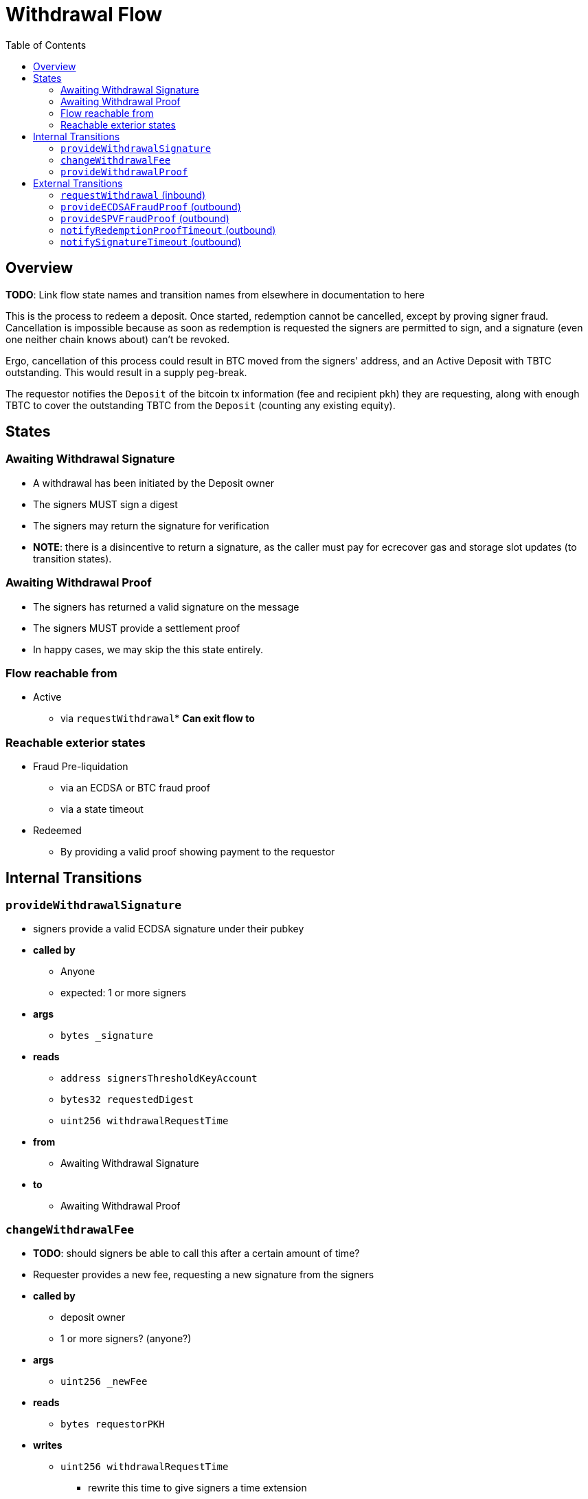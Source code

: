 :toc: macro

= Withdrawal Flow

ifndef::tbtc[toc::[]]


== Overview

*TODO*: Link flow state names and transition names from elsewhere in
documentation to here

This is the process to redeem a deposit. Once started, redemption cannot be
cancelled, except by proving signer fraud. Cancellation is impossible because
as soon as redemption is requested the signers are permitted to sign, and a
signature (even one neither chain knows about) can't be revoked.

Ergo, cancellation of this process could result in BTC moved from the signers'
address, and an Active Deposit with TBTC outstanding. This would result in a
supply peg-break.

The requestor notifies the `Deposit` of the bitcoin tx information (fee and
recipient pkh) they are requesting, along with enough TBTC to cover the
outstanding TBTC from the `Deposit` (counting any existing equity).

== States

=== Awaiting Withdrawal Signature
* A withdrawal has been initiated by the Deposit owner
* The signers MUST sign a digest
* The signers may return the signature for verification
* *NOTE*: there is a disincentive to return a signature, as the caller must
	pay for ecrecover gas and storage slot updates (to transition states).

=== Awaiting Withdrawal Proof
* The signers has returned a valid signature on the message
* The signers MUST provide a settlement proof
* In happy cases, we may skip the this state entirely.

=== Flow reachable from
* Active
** via `requestWithdrawal`* *Can exit flow to*

=== Reachable exterior states
* Fraud Pre-liquidation
** via an ECDSA or BTC fraud proof
** via a state timeout
* Redeemed
** By providing a valid proof showing payment to the requestor

== Internal Transitions
=== `provideWithdrawalSignature`
* signers provide a valid ECDSA signature under their pubkey
* *called by*
** Anyone
** expected: 1 or more signers
* *args*
** `bytes _signature`
* *reads*
** `address signersThresholdKeyAccount`
** `bytes32 requestedDigest`
** `uint256 withdrawalRequestTime`
* *from*
** Awaiting Withdrawal Signature
* *to*
** Awaiting Withdrawal Proof

=== `changeWithdrawalFee`
* *TODO*: should signers be able to call this after a certain amount of time?
* Requester provides a new fee, requesting a new signature from the signers
* *called by*
** deposit owner
** 1 or more signers? (anyone?)
* *args*
** `uint256 _newFee`
* *reads*
** `bytes requestorPKH`
* *writes*
** `uint256 withdrawalRequestTime`
*** rewrite this time to give signers a time extension
*** prevents requestor trolling
* *from*
** Awaiting Withdrawal Proof
* *to*
** Awaiting Withdrawal Signature

=== `provideWithdrawalProof`
* signers provides a valid Bitcoin SPV Proof of payment to the requestor
* *called by*
** Anyone
** expected: 1 or more signers
* *args*
** `bytes _bitcoinTX`
** `bytes _merkleProof`
** `bytes _bitcoinHeaders`
* *reads*
** `bytes requestorPKH`
** `uint256 oracleDifficultyReq`
** `uint256 depositSize`
** `uint256 fee`
* *writes*
** `mapping(address => uint256) balances`
*** on TBTC ERC20 Contract
*** 1 time for each signer
*** 1 time for the deposit contract
* *from*
** Awaiting Withdrawal Proof
** Awaiting Withdrawal Signature
* *to*
** Redeemed

== External Transitions
=== `requestWithdrawal` (inbound)
* *TODO*: link this elsewhere
* Deposit owner requests a withdrawal
* *called by*
** deposit owner
* *args*
** `uint256 _fee`
*** *TODO*: we should decide on a minimum fee >20=sat/vbyte
** `bytes _requestorPKH`
* *reads*
** `address depositOwner`
* *writes*
** `bytes requestorPKH`
*** the bitcoin hash160 pubkeyhash to which to deliver BTC
** `uint256 outstandingTBTC`
*** check that the `Deposit`'s TBTC has been returned
*** this is a derived attribute from UTXO size and equity
** `uint256 withdrawalRequestTime`
*** start timeouts for signers wrt signing and withdrawal
** `mapping(address => uint256) balances`
*** change requestor balance on TBTC ERC20 Contract
** `uint256 totalSupply`
*** change total supply (burn) on TBTC ERC20 Contract
* *from*
** Active
* *to*
** Awaiting Withdrawal Signature

=== `provideECDSAFraudProof` (outbound)
* *TODO*: link this elsewhere
* *called by*
** anyone
* *from*
** Awaiting Withdrawal Proof
** Awaiting Withdrawal Signature
* *to*
** Fraud Pre-liquidation

=== `provideSPVFraudProof` (outbound)
* *TODO*: link this elsewhere
* *called by*
** anyone
* *from*
** Awaiting Withdrawal Proof
** Awaiting Withdrawal Signature
* *to*
** Fraud Pre-liquidation

=== `notifyRedemptionProofTimeout` (outbound)
* *TODO*: link this elsewhere
* *called by*
** anyone
* *from*
** Awaiting Withdrawal Proof
* *to*
** Fraud Pre-liquidation

=== `notifySignatureTimeout` (outbound)
* *TODO*: link this elsewhere
* *called by*
** anyone
* *from*
** Awaiting Withdrawal Signature
* *to*
** Fraud Pre-liquidation
